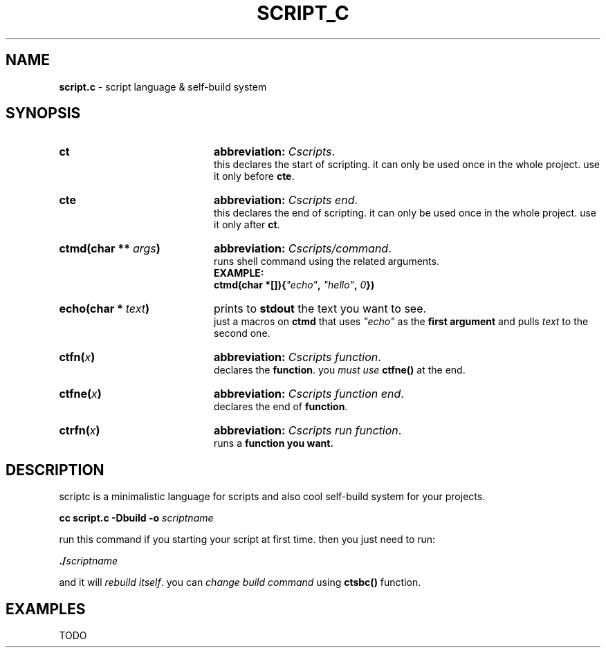 .TH SCRIPT_C 1 "08 May 2025"
.SH NAME
\fBscript.c\fR \- script language & self-build system
.SH SYNOPSIS
.
.IP \fBct\fR 20
\fBabbreviation:\fR \fICscripts\fR.
.br
this declares the start of scripting.
it can only be used once in the whole project.
use it only before \fBcte\fR.
.IP \fBcte\fR 20
\fBabbreviation:\fR \fICscripts end\fR.
.br
this declares the end of scripting.
it can only be used once in the whole project.
use it only after \fBct\fR.
.IP \fBctmd(char\ **\ \fIargs\fB)\fR 20
\fBabbreviation:\fR \fICscripts/command\fR.
.br
runs shell command using the related arguments.
.br
.B EXAMPLE:
.br
\fB    ctmd(char *[]){\fI"echo"\fB, \fI"hello"\fB, \fI0\fB})\fR
.IP \fBecho(char\ *\ \fItext\fB)\fR 20
prints to \fBstdout\fR the text you want to see.
.br
just a macros on \fBctmd\fR that uses \fI"echo"\fR as the
\fBfirst argument\fR and pulls \fItext\fR to the
second one.
.IP \fBctfn(\fIx\fB)\fR 20
\fBabbreviation:\fR \fICscripts function\fR.
.br
declares the \fBfunction\fR. you \fImust use
\fBctfne()\fR at the end.
.IP \fBctfne(\fIx\fB)\fR 20
\fBabbreviation:\fR \fICscripts function end\fR.
.br
declares the end of \fBfunction\fR.
.IP \fBctrfn(\fIx\fB)\fR 20
\fBabbreviation:\fR \fICscripts run function\fR.
.br
runs a \fBfunction\fB you want.
.
.SH DESCRIPTION
.
scriptc is a minimalistic language for scripts
and also cool self\-build system for your
projects.

\fB    cc script.c \-Dbuild \-o \fIscriptname\fR

run this command if you starting your script
at first time. then you just need to run:

\fB    ./\fIscriptname\fR

and it will \fIrebuild itself\fR. you can \fIchange
build command\fR using \fBctsbc()\fR function.
.
.SH EXAMPLES
TODO

